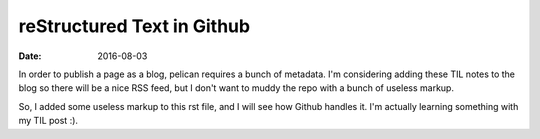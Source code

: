 reStructured Text in Github
===========================
:date: 2016-08-03

In order to publish a page as a blog, pelican requires a bunch of metadata.
I'm considering adding these TIL notes to the blog so there will be a nice RSS feed, but I don't want to muddy the repo with a bunch of useless markup.

So, I added some useless markup to this rst file, and I will see how Github handles it.
I'm actually learning something with my TIL post :).
